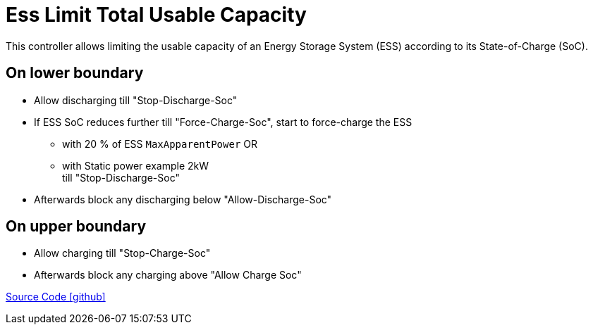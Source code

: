 = Ess Limit Total Usable Capacity

This controller allows limiting the usable capacity of an Energy Storage System (ESS) according to its State-of-Charge (SoC).

== On lower boundary

* Allow discharging till "Stop-Discharge-Soc"
* If ESS SoC reduces further till "Force-Charge-Soc", start to force-charge the ESS 
	** with 20 % of ESS `MaxApparentPower`  OR
	** with Static power example 2kW +
	till "Stop-Discharge-Soc"
* Afterwards block any discharging below "Allow-Discharge-Soc"

== On upper boundary

- Allow charging till "Stop-Charge-Soc"
- Afterwards block any charging above "Allow Charge Soc"

https://github.com/OpenEMS/openems/tree/develop/io.openems.edge.controller.ess.limitusablecapacity[Source Code icon:github[]]